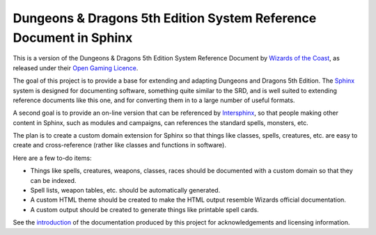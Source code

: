==================================================================
Dungeons & Dragons 5th Edition System Reference Document in Sphinx
==================================================================

This is a version of the Dungeons & Dragons 5th Edition System
Reference Document by `Wizards of the Coast`_, as released under their
`Open Gaming Licence`_.

.. _Wizards of the Coast: https://wizards.com/

.. _Open Gaming Licence: https://en.wikipedia.org/wiki/Open_Game_License

The goal of this project is to provide a base for extending and
adapting Dungeons and Dragons 5th Edition.  The Sphinx_ system is
designed for documenting software, something quite similar to the SRD,
and is well suited to extending reference documents like this one, and
for converting them in to a large number of useful formats.

A second goal is to provide an on-line version that can be referenced
by Intersphinx_, so that people making other content in Sphinx, such
as modules and campaigns, can references the standard spells,
monsters, etc.

.. _Sphinx: https://www.sphinx-doc.org/
.. _Intersphinx: https://www.sphinx-doc.org/en/master/usage/extensions/intersphinx.html

The plan is to create a custom domain extension for Sphinx so that
things like classes, spells, creatures, etc. are easy to create and
cross-reference (rather like classes and functions in software).

Here are a few to-do items:

- Things like spells, creatures, weapons, classes, races should be
  documented with a custom domain so that they can be indexed.
  
- Spell lists, weapon tables, etc. should be automatically generated.
  
- A custom HTML theme should be created to make the HTML output
  resemble Wizards official documentation.

- A custom output should be created to generate things like printable
  spell cards.

See the introduction_ of the documentation produced by this project
for acknowledgements and licensing information.

.. _introduction: source/introduction.rst
